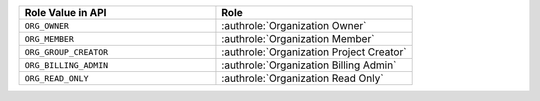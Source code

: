 .. list-table::
   :widths: 50 50
   :header-rows: 1

   * - Role Value in API
     - Role
   * - ``ORG_OWNER``
     - :authrole:`Organization Owner`
   * - ``ORG_MEMBER``
     - :authrole:`Organization Member`
   * - ``ORG_GROUP_CREATOR``
     - :authrole:`Organization Project Creator`
   * - ``ORG_BILLING_ADMIN``
     - :authrole:`Organization Billing Admin`
   * - ``ORG_READ_ONLY``
     - :authrole:`Organization Read Only`
